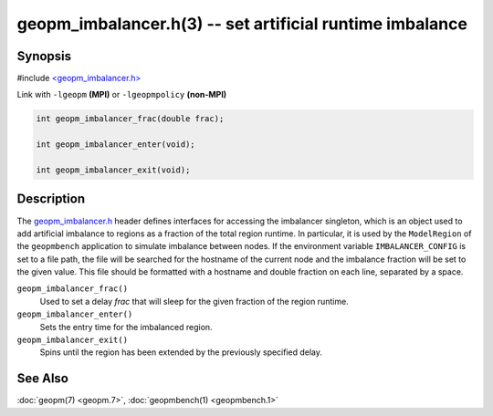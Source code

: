 
geopm_imbalancer.h(3) -- set artificial runtime imbalance
=========================================================


Synopsis
--------

#include `<geopm_imbalancer.h> <https://github.com/geopm/geopm/blob/dev/src/geopm_imbalancer.h>`_

Link with ``-lgeopm`` **(MPI)** or ``-lgeopmpolicy`` **(non-MPI)**


.. code-block:: c

       int geopm_imbalancer_frac(double frac);

       int geopm_imbalancer_enter(void);

       int geopm_imbalancer_exit(void);

Description
-----------

The `geopm_imbalancer.h <https://github.com/geopm/geopm/blob/dev/src/geopm_imbalancer.h>`_ header defines interfaces for accessing the
imbalancer singleton, which is an object used to add artificial
imbalance to regions as a fraction of the total region runtime.  In
particular, it is used by the ``ModelRegion`` of the ``geopmbench``
application to simulate imbalance between nodes.  If the environment
variable ``IMBALANCER_CONFIG`` is set to a file path, the file will be
searched for the hostname of the current node and the imbalance
fraction will be set to the given value.  This file should be
formatted with a hostname and double fraction on each line, separated
by a space.


``geopm_imbalancer_frac()``
  Used to set a delay *frac* that will sleep for the given fraction
  of the region runtime.

``geopm_imbalancer_enter()``
  Sets the entry time for the imbalanced region.

``geopm_imbalancer_exit()``
  Spins until the region has been extended by the previously specified delay.

See Also
--------

:doc:`geopm(7) <geopm.7>`\ ,
:doc:`geopmbench(1) <geopmbench.1>`
